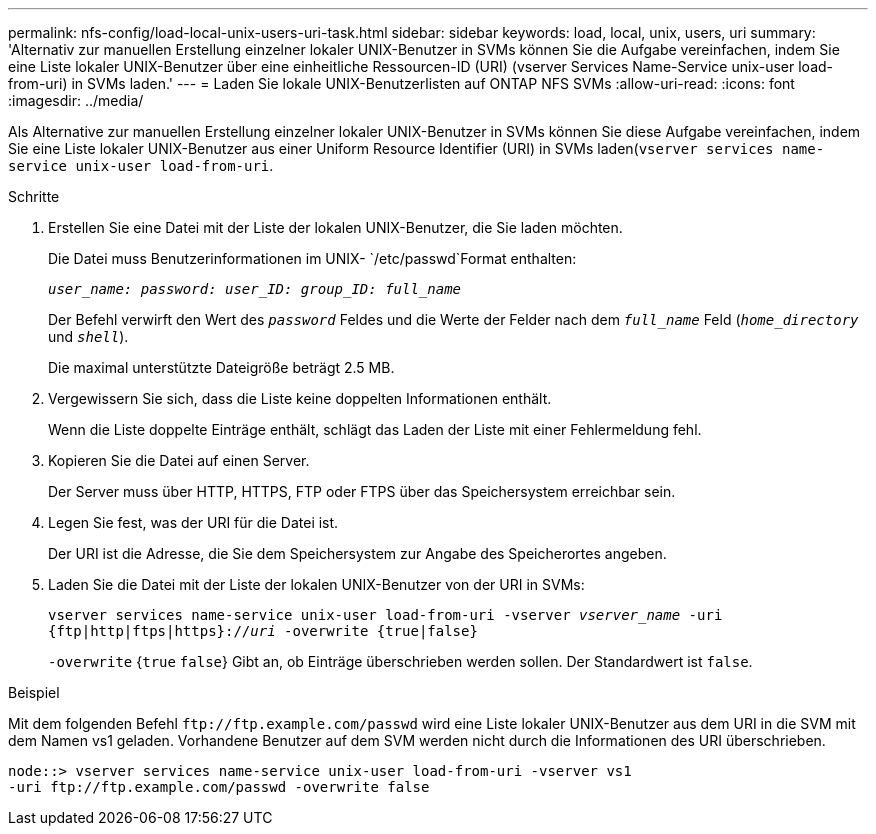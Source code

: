 ---
permalink: nfs-config/load-local-unix-users-uri-task.html 
sidebar: sidebar 
keywords: load, local, unix, users, uri 
summary: 'Alternativ zur manuellen Erstellung einzelner lokaler UNIX-Benutzer in SVMs können Sie die Aufgabe vereinfachen, indem Sie eine Liste lokaler UNIX-Benutzer über eine einheitliche Ressourcen-ID (URI) (vserver Services Name-Service unix-user load-from-uri) in SVMs laden.' 
---
= Laden Sie lokale UNIX-Benutzerlisten auf ONTAP NFS SVMs
:allow-uri-read: 
:icons: font
:imagesdir: ../media/


[role="lead"]
Als Alternative zur manuellen Erstellung einzelner lokaler UNIX-Benutzer in SVMs können Sie diese Aufgabe vereinfachen, indem Sie eine Liste lokaler UNIX-Benutzer aus einer Uniform Resource Identifier (URI) in SVMs laden(`vserver services name-service unix-user load-from-uri`.

.Schritte
. Erstellen Sie eine Datei mit der Liste der lokalen UNIX-Benutzer, die Sie laden möchten.
+
Die Datei muss Benutzerinformationen im UNIX- `/etc/passwd`Format enthalten:

+
`_user_name: password: user_ID: group_ID: full_name_`

+
Der Befehl verwirft den Wert des `_password_` Feldes und die Werte der Felder nach dem `_full_name_` Feld (`_home_directory_` und `_shell_`).

+
Die maximal unterstützte Dateigröße beträgt 2.5 MB.

. Vergewissern Sie sich, dass die Liste keine doppelten Informationen enthält.
+
Wenn die Liste doppelte Einträge enthält, schlägt das Laden der Liste mit einer Fehlermeldung fehl.

. Kopieren Sie die Datei auf einen Server.
+
Der Server muss über HTTP, HTTPS, FTP oder FTPS über das Speichersystem erreichbar sein.

. Legen Sie fest, was der URI für die Datei ist.
+
Der URI ist die Adresse, die Sie dem Speichersystem zur Angabe des Speicherortes angeben.

. Laden Sie die Datei mit der Liste der lokalen UNIX-Benutzer von der URI in SVMs:
+
`vserver services name-service unix-user load-from-uri -vserver _vserver_name_ -uri {ftp|http|ftps|https}://_uri_ -overwrite {true|false}`

+
`-overwrite` {`true` `false`} Gibt an, ob Einträge überschrieben werden sollen. Der Standardwert ist `false`.



.Beispiel
Mit dem folgenden Befehl `+ftp://ftp.example.com/passwd+` wird eine Liste lokaler UNIX-Benutzer aus dem URI in die SVM mit dem Namen vs1 geladen. Vorhandene Benutzer auf dem SVM werden nicht durch die Informationen des URI überschrieben.

[listing]
----
node::> vserver services name-service unix-user load-from-uri -vserver vs1
-uri ftp://ftp.example.com/passwd -overwrite false
----